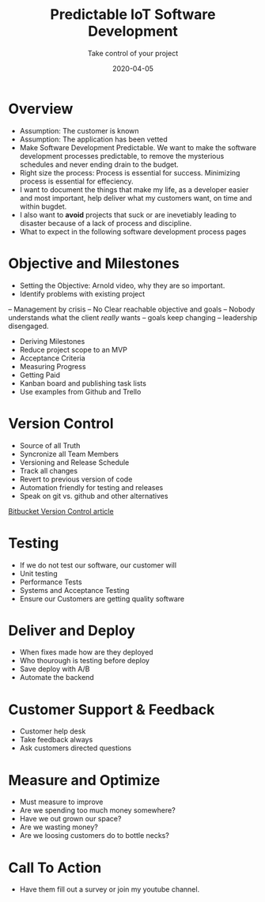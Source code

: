 #+title: Predictable IoT Software Development
#+description: Do you ever stress over a software project, or lose sleep wondering how to start?
#+subtitle: Take control of your project
#+date: 2020-04-05

* Overview
+ Assumption: The customer is known
+ Assumption: The application has been vetted
- Make Software Development Predictable. We want to make the software
  development processes predictable, to remove the mysterious
  schedules and never ending drain to the budget. 
- Right size the process: Process is essential for success. Minimizing
  process is essential for effeciency.
- I want to document the things that make my life, as a developer
  easier and most important, help deliver what my customers want, on
  time and within bugdet. 
- I also want to **avoid** projects that suck or are inevetiably
  leading to disaster because of a lack of process and discipline.
- What to expect in the following software development process pages 

* Objective and Milestones
- Setting the Objective: Arnold video, why they are so important.
- Identify problems with existing project
-- Management by crisis
-- No Clear reachable objective and goals
-- Nobody understands what the client /really/ wants
-- goals keep changing
-- leadership disengaged.

- Deriving Milestones
- Reduce project scope to an MVP
- Acceptance Criteria
- Measuring Progress
- Getting Paid
- Kanban board and publishing task lists
- Use examples from Github and Trello

* Version Control
- Source of all Truth
- Syncronize all Team Members
- Versioning and Release Schedule
- Track all changes
- Revert to previous version of code
- Automation friendly for testing and releases
- Speak on git vs. github and other alternatives

[[https://www.atlassian.com/git/tutorials/what-is-version-control][Bitbucket Version Control article]]

* Testing
- If we do not test our software, our customer will
- Unit testing 
- Performance Tests
- Systems and Acceptance Testing
- Ensure our Customers are getting quality software

* Deliver and Deploy
- When fixes made how are they deployed
- Who thourough is testing before deploy
- Save deploy with A/B
- Automate the backend

* Customer Support & Feedback
- Customer help desk
- Take feedback always
- Ask customers directed questions

* Measure and Optimize
- Must measure to improve
- Are we spending too much money somewhere?
- Have we out grown our space?
- Are we wasting money?
- Are we loosing customers do to bottle necks?

* Call To Action

- Have them fill out a survey or join my youtube channel.
